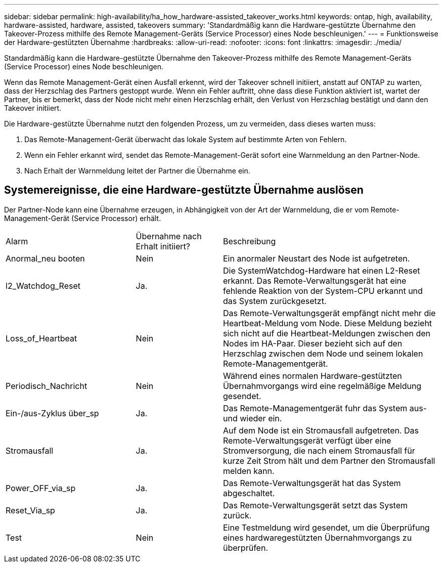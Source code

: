 ---
sidebar: sidebar 
permalink: high-availability/ha_how_hardware-assisted_takeover_works.html 
keywords: ontap, high, availability, hardware-assisted, hardware, assisted, takeovers 
summary: 'Standardmäßig kann die Hardware-gestützte Übernahme den Takeover-Prozess mithilfe des Remote Management-Geräts (Service Processor) eines Node beschleunigen.' 
---
= Funktionsweise der Hardware-gestützten Übernahme
:hardbreaks:
:allow-uri-read: 
:nofooter: 
:icons: font
:linkattrs: 
:imagesdir: ./media/


[role="lead"]
Standardmäßig kann die Hardware-gestützte Übernahme den Takeover-Prozess mithilfe des Remote Management-Geräts (Service Processor) eines Node beschleunigen.

Wenn das Remote Management-Gerät einen Ausfall erkennt, wird der Takeover schnell initiiert, anstatt auf ONTAP zu warten, dass der Herzschlag des Partners gestoppt wurde. Wenn ein Fehler auftritt, ohne dass diese Funktion aktiviert ist, wartet der Partner, bis er bemerkt, dass der Node nicht mehr einen Herzschlag erhält, den Verlust von Herzschlag bestätigt und dann den Takeover initiiert.

Die Hardware-gestützte Übernahme nutzt den folgenden Prozess, um zu vermeiden, dass dieses warten muss:

. Das Remote-Management-Gerät überwacht das lokale System auf bestimmte Arten von Fehlern.
. Wenn ein Fehler erkannt wird, sendet das Remote-Management-Gerät sofort eine Warnmeldung an den Partner-Node.
. Nach Erhalt der Warnmeldung leitet der Partner die Übernahme ein.




== Systemereignisse, die eine Hardware-gestützte Übernahme auslösen

Der Partner-Node kann eine Übernahme erzeugen, in Abhängigkeit von der Art der Warnmeldung, die er vom Remote-Management-Gerät (Service Processor) erhält.

[cols="30,20,50"]
|===


| Alarm | Übernahme nach Erhalt initiiert? | Beschreibung 


| Anormal_neu booten | Nein | Ein anormaler Neustart des Node ist aufgetreten. 


| l2_Watchdog_Reset | Ja. | Die SystemWatchdog-Hardware hat einen L2-Reset erkannt. Das Remote-Verwaltungsgerät hat eine fehlende Reaktion von der System-CPU erkannt und das System zurückgesetzt. 


| Loss_of_Heartbeat | Nein | Das Remote-Verwaltungsgerät empfängt nicht mehr die Heartbeat-Meldung vom Node. Diese Meldung bezieht sich nicht auf die Heartbeat-Meldungen zwischen den Nodes im HA-Paar. Dieser bezieht sich auf den Herzschlag zwischen dem Node und seinem lokalen Remote-Managementgerät. 


| Periodisch_Nachricht | Nein | Während eines normalen Hardware-gestützten Übernahmvorgangs wird eine regelmäßige Meldung gesendet. 


| Ein-/aus-Zyklus über_sp | Ja. | Das Remote-Managementgerät fuhr das System aus- und wieder ein. 


| Stromausfall | Ja. | Auf dem Node ist ein Stromausfall aufgetreten. Das Remote-Verwaltungsgerät verfügt über eine Stromversorgung, die nach einem Stromausfall für kurze Zeit Strom hält und dem Partner den Stromausfall melden kann. 


| Power_OFF_via_sp | Ja. | Das Remote-Verwaltungsgerät hat das System abgeschaltet. 


| Reset_Via_sp | Ja. | Das Remote-Verwaltungsgerät setzt das System zurück. 


| Test | Nein | Eine Testmeldung wird gesendet, um die Überprüfung eines hardwaregestützten Übernahmvorgangs zu überprüfen. 
|===